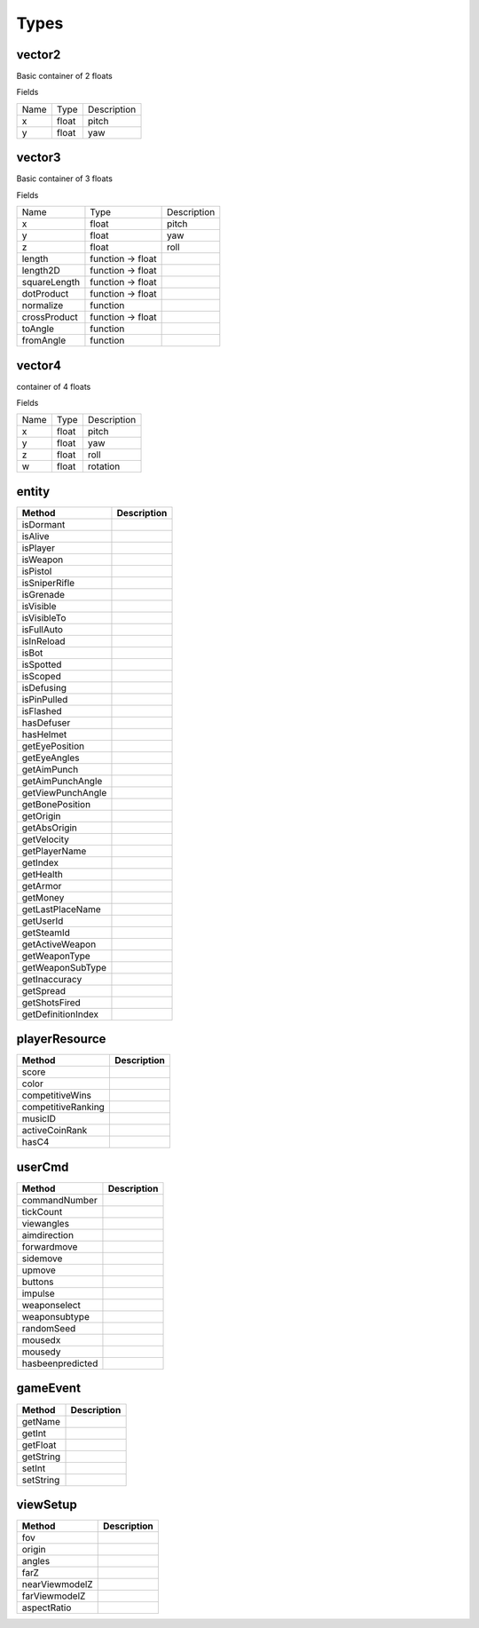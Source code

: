 Types
=====

vector2
-------
Basic container of 2 floats

Fields

+--------------------------------+-----------------------------------+-----------------------------------+
| Name                           | Type                              | Description                       |
+--------------------------------+-----------------------------------+-----------------------------------+
| x                              | float                             | pitch                             |
+--------------------------------+-----------------------------------+-----------------------------------+
| y                              | float                             | yaw                               |
+--------------------------------+-----------------------------------+-----------------------------------+



vector3
--------
Basic container of 3 floats

Fields

+--------------------------------+-----------------------------------+-----------------------------------+
| Name                           | Type                              | Description                       |
+--------------------------------+-----------------------------------+-----------------------------------+
| x                              | float                             | pitch                             |
+--------------------------------+-----------------------------------+-----------------------------------+
| y                              | float                             | yaw                               |
+--------------------------------+-----------------------------------+-----------------------------------+
| z                              | float                             | roll                              |
+--------------------------------+-----------------------------------+-----------------------------------+
| length                         | function -> float                 |                                   |
+--------------------------------+-----------------------------------+-----------------------------------+
| length2D                       | function -> float                 |                                   |
+--------------------------------+-----------------------------------+-----------------------------------+
| squareLength                   | function -> float                 |                                   |
+--------------------------------+-----------------------------------+-----------------------------------+
| dotProduct                     | function -> float                 |                                   |
+--------------------------------+-----------------------------------+-----------------------------------+
| normalize                      | function                          |                                   |
+--------------------------------+-----------------------------------+-----------------------------------+
| crossProduct                   | function -> float                 |                                   |
+--------------------------------+-----------------------------------+-----------------------------------+
| toAngle                        | function                          |                                   |
+--------------------------------+-----------------------------------+-----------------------------------+
| fromAngle                      | function                          |                                   |
+--------------------------------+-----------------------------------+-----------------------------------+

vector4
--------
container of 4 floats

Fields

+--------------------------------+-----------------------------------+-----------------------------------+
| Name                           | Type                              | Description                       |
+--------------------------------+-----------------------------------+-----------------------------------+
| x                              | float                             | pitch                             |
+--------------------------------+-----------------------------------+-----------------------------------+
| y                              | float                             | yaw                               |
+--------------------------------+-----------------------------------+-----------------------------------+
| z                              | float                             | roll                              |
+--------------------------------+-----------------------------------+-----------------------------------+
| w                              | float                             | rotation                          |
+--------------------------------+-----------------------------------+-----------------------------------+


entity
------
=============================== =============================== 
Method                          Description
=============================== =============================== 
isDormant
isAlive
isPlayer
isWeapon
isPistol
isSniperRifle
isGrenade
isVisible
isVisibleTo
isFullAuto
isInReload
isBot
isSpotted
isScoped
isDefusing
isPinPulled
isFlashed
hasDefuser
hasHelmet
getEyePosition
getEyeAngles
getAimPunch
getAimPunchAngle
getViewPunchAngle
getBonePosition
getOrigin
getAbsOrigin
getVelocity
getPlayerName
getIndex
getHealth
getArmor
getMoney
getLastPlaceName
getUserId
getSteamId
getActiveWeapon
getWeaponType
getWeaponSubType
getInaccuracy
getSpread
getShotsFired
getDefinitionIndex
=============================== =============================== 

playerResource
--------------

=============================== =============================== 
Method                          Description
=============================== =============================== 
score
color
competitiveWins
competitiveRanking
musicID
activeCoinRank
hasC4
=============================== =============================== 

userCmd
-------

=============================== =============================== 
Method                          Description
=============================== =============================== 
commandNumber
tickCount
viewangles
aimdirection
forwardmove
sidemove
upmove
buttons
impulse
weaponselect
weaponsubtype
randomSeed
mousedx
mousedy
hasbeenpredicted
=============================== =============================== 



gameEvent
---------

=============================== =============================== 
Method                          Description
=============================== =============================== 
getName
getInt
getFloat
getString
setInt
setString
=============================== =============================== 

viewSetup
---------

=============================== =============================== 
Method                          Description
=============================== =============================== 
fov
origin
angles
farZ
nearViewmodelZ
farViewmodelZ
aspectRatio
=============================== =============================== 